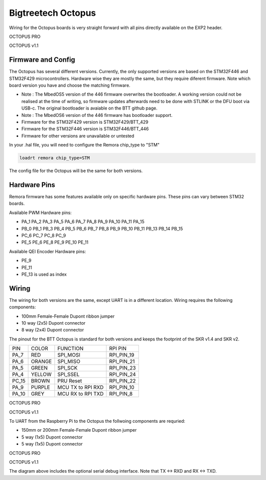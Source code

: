 Bigtreetech Octopus
====================

Wiring for the Octopus boards is very straight forward with all pins directly available on the EXP2 header.

.. image:: ../../_static/OCTOPUS-pro-pin.png
    :align: center

OCTOPUS PRO
	
.. image:: ../../_static/OCTOPUS-v1-pin.png
    :align: center

OCTOPUS v1.1

Firmware and Config
-------------------
The Octopus has several different versions. Currently, the only supported versions are based on the STM32F446 and STM32F429 microcontrollers. 
Hardware wise they are mostly the same, but they require diferent firmware. Note which board version you have and choose
the matching firmware. 

- Note : The MbedOS5 version of the 446 firmware overwrites the bootloader. A working version could not be realised at the time of writing, so firmware updates afterwards need to be done with STLINK or the DFU boot via USB-c. The original bootloader is avaiable on the BTT github page. 

- Note : The MbedOS6 version of the 446 firmware has bootloader support. 


- Firmware for the STM32F429 version is STM32F429/BTT_429
- Firmware for the STM32F446 version is STM32F446/BTT_446
- Firmware for other versions are unavailable or untested

In your .hal file, you will need to configure the Remora chip_type to "STM"

.. code-block::

		loadrt remora chip_type=STM

The config file for the Octopus will be the same for both versions. 

Hardware Pins
-------------
Remora firmware has some features available only on specific hardware pins. These pins can vary between STM32 boards.

Available PWM Hardware pins:

-  PA_1 PA_2 PA_3 PA_5 PA_6 PA_7 PA_8  PA_9 PA_10 PA_11 PA_15
- PB_0 PB_1 PB_3 PB_4 PB_5 PB_6 PB_7 PB_8 PB_9 PB_10 PB_11 PB_13 PB_14 PB_15
- PC_6 PC_7 PC_8 PC_9
- PE_5 PE_6 PE_8 PE_9 PE_10 PE_11

Available QEI Encoder Hardware pins:

- PE_9
- PE_11
- PE_13 is used as index

Wiring
------
The wiring for both versions are the same, except UART is in a different location.
Wiring requires the following components:

* 100mm Female-Female Dupont ribbon jumper
* 10 way (2x5) Dupont connector
* 8 way (2x4) Dupont connector

The pinout for the BTT Octopus is standard for both versions and keeps the footprint of the SKR v1.4 and SKR v2. 

+--------+----------+----------------------+-------------+
| PIN    | COLOR    |   FUNCTION  	   | RPI PIN     |
+--------+----------+----------------------+-------------+
| PA_7   | RED      | SPI_MOSI   	   | RPI_PIN_19  |
+--------+----------+----------------------+-------------+
| PA_6   | ORANGE   |  SPI_MISO 	   | RPI_PIN_21  | 
+--------+----------+----------------------+-------------+
| PA_5   | GREEN    | SPI_SCK		   | RPI_PIN_23  | 
+--------+----------+----------------------+-------------+
| PA_4   | YELLOW   |  SPI_SSEL  	   | RPI_PIN_24  | 
+--------+----------+----------------------+-------------+
| PC_15  | BROWN    | PRU Reset	  	   | RPI_PIN_22  | 
+--------+----------+----------------------+-------------+
| PA_9   | PURPLE   | MCU TX to RPI RXD    | RPI_PIN_10  |
+--------+----------+----------------------+-------------+
| PA_10  | GREY     | MCU RX to RPI TXD    | RPI_PIN_8   |
+--------+----------+----------------------+-------------+



.. image:: ../../_static/Octopus-pro-wiring-diag1.png
    :align: center

OCTOPUS PRO
	
.. image:: ../../_static/Octopus-v1-wiring-diag1.png
    :align: center

OCTOPUS v1.1
	
To UART from the Raspberry Pi to the Octopus the follwoing components are requried:

* 150mm or 200mm Female-Female Dupont ribbon jumper
* 5 way (1x5) Dupont connector
* 5 way (1x5) Dupont connector

.. image:: ../../_static/Octopus-pro-wiring-diag2.png
    :align: center
  
OCTOPUS PRO  
	
.. image:: ../../_static/Octopus-v1-wiring-diag2.png
    :align: center
    
OCTOPUS v1.1

The diagram above includes the optional serial debug interface. Note that TX <-> RXD and RX <-> TXD.
